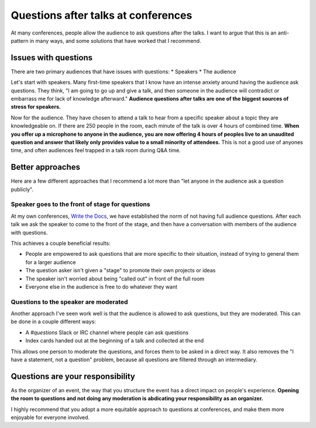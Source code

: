 .. post:: Nov 12, 2016
   :tags: conferences, organization, questions

Questions after talks at conferences
====================================

At many conferences,
people allow the audience to ask questions after the talks.
I want to argue that this is an anti-pattern in many ways,
and some solutions that have worked that I recommend.

Issues with questions
---------------------

There are two primary audiences that have issues with questions:
* Speakers
* The audience

Let's start with speakers.
Many first-time speakers that I know have an intense anxiety around having the audience ask questions.
They think,
"I am going to go up and give a talk,
and then someone in the audience will contradict or embarrass me for lack of knowledge afterward."
**Audience questions after talks are one of the biggest sources of stress for speakers.**

Now for the audience.
They have chosen to attend a talk to hear from a specific speaker about a topic they are knowledgeable on.
If there are 250 people in the room,
each minute of the talk is over 4 hours of combined time.
**When you offer up a microphone to anyone in the audience,
you are now offering 4 hours of peoples live to an unaudited question and answer that likely only provides value to a small minority of attendees.**
This is not a good use of anyones time,
and often audiences feel trapped in a talk room during Q&A time.

Better approaches
-----------------

Here are a few different approaches that I recommend a lot more than "let anyone in the audience ask a question publicly".

Speaker goes to the front of stage for questions
~~~~~~~~~~~~~~~~~~~~~~~~~~~~~~~~~~~~~~~~~~~~~~~~

At my own conferences,
`Write the Docs <http://www.writethedocs.org/>`_,
we have established the norm of not having full audience questions.
After each talk we ask the speaker to come to the front of the stage,
and then have a conversation with members of the audience with questions.

This achieves a couple beneficial results:

* People are empowered to ask questions that are more specific to their situation, instead of trying to general them for a larger audience
* The question asker isn't given a "stage" to promote their own projects or ideas
* The speaker isn't worried about being "called out" in front of the full room
* Everyone else in the audience is free to do whatever they want

Questions to the speaker are moderated
~~~~~~~~~~~~~~~~~~~~~~~~~~~~~~~~~~~~~~~~~~~~~~~~

Another approach I've seen work well is that the audience is allowed to ask questions,
but they are moderated.
This can be done in a couple different ways:

* A `#questions` Slack or IRC channel where people can ask questions
* Index cards handed out at the beginning of a talk and collected at the end

This allows one person to moderate the questions,
and forces them to be asked in a direct way.
It also removes the "I have a statement, not a question" problem,
because all questions are filtered through an intermediary.

Questions are your responsibility
---------------------------------

As the organizer of an event,
the way that you structure the event has a direct impact on people's experience.
**Opening the room to questions and not doing any moderation is abdicating your responsibility as an organizer.**

I highly recommend that you adopt a more equitable approach to questions at conferences,
and make them more enjoyable for everyone involved.
